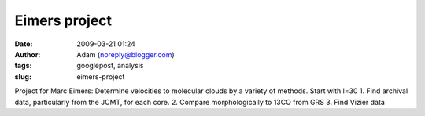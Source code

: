 Eimers project
##############
:date: 2009-03-21 01:24
:author: Adam (noreply@blogger.com)
:tags: googlepost, analysis
:slug: eimers-project

Project for Marc Eimers:
Determine velocities to molecular clouds by a variety of methods. Start
with l=30
1. Find archival data, particularly from the JCMT, for each core.
2. Compare morphologically to 13CO from GRS
3. Find Vizier data
